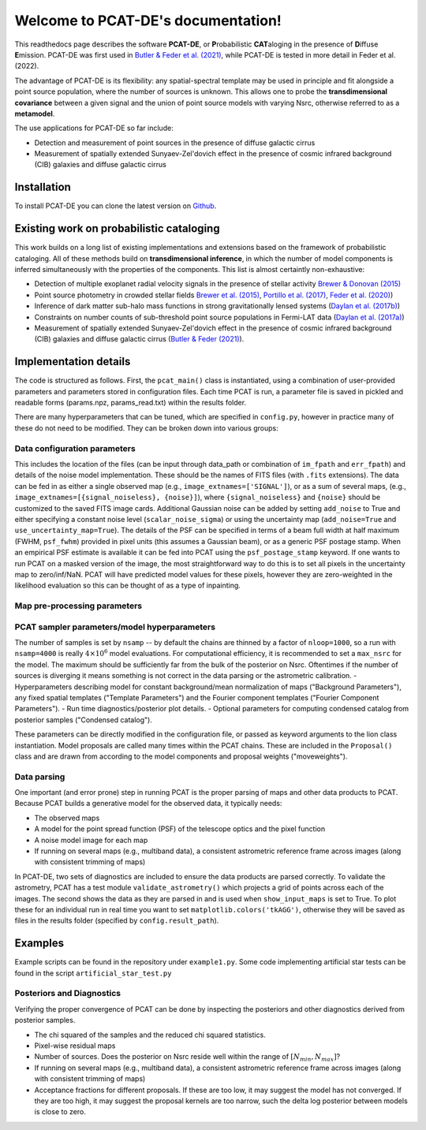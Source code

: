 .. PCAT-DE documentation master file, created by
   sphinx-quickstart on Wed Aug  3 17:02:51 2022.
   You can adapt this file completely to your liking, but it should at least
   contain the root `toctree` directive.

Welcome to PCAT-DE's documentation!
===================================
This readthedocs page describes the software **PCAT-DE**, or **P**\robabilistic **CAT**\aloging in the presence of **D**\iffuse **E**\mission. PCAT-DE was first used in `Butler & Feder et al. (2021) <https://arxiv.org/abs/2110.13932>`_, while PCAT-DE is tested in more detail in Feder et al. (2022).

The advantage of PCAT-DE is its flexibility: any spatial-spectral template may be used in principle and fit alongside a point source population, where the number of sources is unknown. This allows one to probe the **transdimensional covariance** between a given signal and the union of point source models with varying Nsrc, otherwise referred to as a **metamodel**.

The use applications for PCAT-DE so far include:

- Detection and measurement of point sources in the presence of diffuse galactic cirrus
- Measurement of spatially extended Sunyaev-Zel'dovich effect in the presence of cosmic infrared background (CIB) galaxies and diffuse galactic cirrus

Installation
-------------

To install PCAT-DE you can clone the latest version on `Github <https://github.com/RichardFeder/pcat-de>`_.


Existing work on probabilistic cataloging
-----------------------------------------

This work builds on a long list of existing implementations and extensions based on the framework of probabilistic cataloging. All of these methods build on **transdimensional inference**, in which the number of model components is inferred simultaneously with the properties of the components. This list is almost certaintly non-exhaustive:

- Detection of multiple exoplanet radial velocity signals in the presence of stellar activity `Brewer & Donovan (2015) <https://ui.adsabs.harvard.edu/abs/2015MNRAS.448.3206B/abstract>`_
- Point source photometry in crowded stellar fields  `Brewer et al. (2015) <https://iopscience.iop.org/article/10.1088/0004-6256/146/1/7>`_, 
  `Portillo et al. (2017) <https://iopscience.iop.org/article/10.3847/1538-3881/aa8565/pdf>`_, `Feder et al. (2020) <https://iopscience.iop.org/article/10.3847/1538-3881/ab74cf/meta>`_)

- Inference of dark matter sub-halo mass functions in strong gravitationally lensed systems (`Daylan et al. (2017b) <https://iopscience.iop.org/article/10.3847/1538-4357/aaaa1e/pdf>`_)

- Constraints on number counts of sub-threshold point source populations in Fermi-LAT data (`Daylan et al. (2017a) <https://iopscience.iop.org/article/10.3847/1538-4357/aa679e/meta>`_)
- Measurement of spatially extended Sunyaev-Zel'dovich effect in the presence of cosmic infrared background (CIB) galaxies and diffuse galactic cirrus (`Butler & Feder (2021) <https://arxiv.org/abs/2110.13932>`_).


Implementation details
----------------------

The code is structured as follows. First, the ``pcat_main()`` class is instantiated, using a combination of user-provided parameters and parameters stored in configuration files. Each time PCAT is run, a parameter file is saved in pickled and readable forms (params.npz, params_read.txt) within the results folder.

There are many hyperparameters that can be tuned, which are specified in ``config.py``, however in practice many of these do not need to be modified. They can be broken down into various groups:

Data configuration parameters
+++++++++++++++++++++++++++++

This includes the location of the files (can be input through data_path or combination of ``im_fpath`` and ``err_fpath``) and details of the noise model implementation. These should be the names of FITS files (with ``.fits`` extensions). The data can be fed in as either a single observed map (e.g., ``image_extnames=['SIGNAL']``), or as a sum of several maps, (e.g., ``image_extnames=[{signal_noiseless}, {noise}]``), where ``{signal_noiseless}`` and ``{noise}`` should be customized to the saved FITS image cards. Additional Gaussian noise can be added by setting  ``add_noise`` to True and either specifying a constant noise level (``scalar_noise_sigma``) or using the uncertainty map (``add_noise=True`` and ``use_uncertainty_map=True``). The details of the PSF can be specified in terms of a beam full width at half maximum (FWHM, ``psf_fwhm``) provided in pixel units (this assumes a Gaussian beam), or as a generic PSF postage stamp. When an empirical PSF estimate is available it can be fed into PCAT using the ``psf_postage_stamp`` keyword. If one wants to run PCAT on a masked version of the image, the most straightforward way to do this is to set all pixels in the uncertainty map to zero/inf/NaN. PCAT will have predicted model values for these pixels, however they are zero-weighted in the likelihood evaluation so this can be thought of as a type of inpainting.


Map pre-processing parameters
+++++++++++++++++++++++++++++


PCAT sampler parameters/model hyperparameters
+++++++++++++++++++++++++++++++++++++++++++++

The number of samples is set by ``nsamp`` -- by default the chains are thinned by a factor of ``nloop=1000``, so a run with ``nsamp=4000`` is really :math:`4 \times 10^6` model evaluations. For computational efficiency, it is recommended to set a ``max_nsrc`` for the model. The maximum should be sufficiently far from the bulk of the posterior on Nsrc. Oftentimes if the number of sources is diverging it means something is not correct in the data parsing or the astrometric calibration.
- Hyperparameters describing model for constant background/mean normalization of maps ("Background Parameters"), any fixed spatial templates ("Template Parameters") and the Fourier component templates ("Fourier Component Parameters").
- Run time diagnostics/posterior plot details.
- Optional parameters for computing condensed catalog from posterior samples ("Condensed catalog").

These parameters can be directly modified in the configuration file, or passed as keyword arguments to the lion class instantiation. Model proposals are called many times within the PCAT chains. These are included in the ``Proposal()`` class and are drawn from according to the model components and proposal weights ("moveweights").

Data parsing
++++++++++++

One important (and error prone) step in running PCAT is the proper parsing of maps and other data products to PCAT. Because PCAT builds a generative model for the observed data, it typically needs:

- The observed maps
- A model for the point spread function (PSF) of the telescope optics and the pixel function
- A noise model image for each map
- If running on several maps (e.g., multiband data), a consistent astrometric reference frame across images (along with consistent trimming of maps)


In PCAT-DE, two sets of diagnostics are included to ensure the data products are parsed correctly. To validate the astrometry, PCAT has a test module ``validate_astrometry()`` which projects a grid of points across each of the images. The second shows the data as they are parsed in and is used when ``show_input_maps`` is set to True. To plot these for an individual run in real time you want to set ``matplotlib.colors('tkAGG')``, otherwise they will be saved as files in the results folder (specified by ``config.result_path``). 

Examples
--------

Example scripts can be found in the repository under ``example1.py``. Some code implementing artificial star tests can be found in the script ``artificial_star_test.py``

Posteriors and Diagnostics
++++++++++++++++++++++++++

Verifying the proper convergence of PCAT can be done by inspecting the posteriors and other diagnostics derived from posterior samples.

- The chi squared of the samples and the reduced chi squared statistics.
- Pixel-wise residual maps
- Number of sources. Does the posterior on Nsrc reside well within the range of :math:`[N_{min}, N_{max}]`?
- If running on several maps (e.g., multiband data), a consistent astrometric reference frame across images (along with consistent trimming of maps)
- Acceptance fractions for different proposals. If these are too low, it may suggest the model has not converged. If they are too high, it may suggest the proposal kernels are too narrow, such the delta log posterior between models is close to zero.



